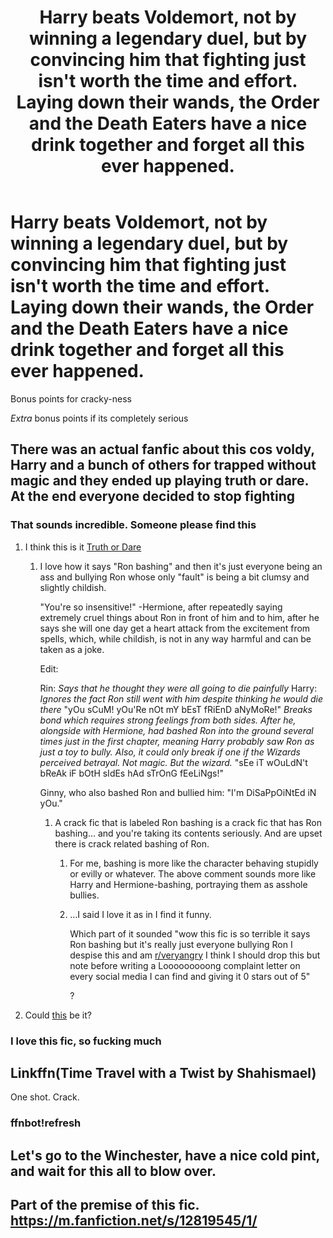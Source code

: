 #+TITLE: Harry beats Voldemort, not by winning a legendary duel, but by convincing him that fighting just isn't worth the time and effort. Laying down their wands, the Order and the Death Eaters have a nice drink together and forget all this ever happened.

* Harry beats Voldemort, not by winning a legendary duel, but by convincing him that fighting just isn't worth the time and effort. Laying down their wands, the Order and the Death Eaters have a nice drink together and forget all this ever happened.
:PROPERTIES:
:Author: MoeLestor2ndComing
:Score: 90
:DateUnix: 1598791937.0
:DateShort: 2020-Aug-30
:FlairText: Prompt
:END:
Bonus points for cracky-ness

/Extra/ bonus points if its completely serious


** There was an actual fanfic about this cos voldy, Harry and a bunch of others for trapped without magic and they ended up playing truth or dare. At the end everyone decided to stop fighting
:PROPERTIES:
:Author: MrMagmaplayz
:Score: 36
:DateUnix: 1598792977.0
:DateShort: 2020-Aug-30
:END:

*** That sounds incredible. Someone please find this
:PROPERTIES:
:Author: RandomStuff3829
:Score: 13
:DateUnix: 1598793634.0
:DateShort: 2020-Aug-30
:END:

**** I think this is it [[https://www.fanfiction.net/s/6045275/1/Truth-or-Dare][Truth or Dare]]
:PROPERTIES:
:Author: erzahahn67
:Score: 10
:DateUnix: 1598798067.0
:DateShort: 2020-Aug-30
:END:

***** I love how it says "Ron bashing" and then it's just everyone being an ass and bullying Ron whose only "fault" is being a bit clumsy and slightly childish.

"You're so insensitive!" -Hermione, after repeatedly saying extremely cruel things about Ron in front of him and to him, after he says she will one day get a heart attack from the excitement from spells, which, while childish, is not in any way harmful and can be taken as a joke.

Edit:

Rin: /Says that he thought they were all going to die painfully/ Harry: /Ignores the fact Ron still went with him despite thinking he would die there/ "yOu sCuM! yOu'Re nOt mY bEsT fRiEnD aNyMoRe!" /Breaks bond which requires strong feelings from both sides. After he, alongside with Hermione, had bashed Ron into the ground several times just in the first chapter, meaning Harry probably saw Ron as just a toy to bully. Also, it could only break if one if the Wizards perceived betrayal. Not magic. But the wizard./ "sEe iT wOuLdN't bReAk iF bOtH sIdEs hAd sTrOnG fEeLiNgs!"

Ginny, who also bashed Ron and bullied him: "I'm DiSaPpOiNtEd iN yOu."
:PROPERTIES:
:Author: Tokimi-
:Score: 11
:DateUnix: 1598817115.0
:DateShort: 2020-Aug-31
:END:

****** A crack fic that is labeled Ron bashing is a crack fic that has Ron bashing... and you're taking its contents seriously. And are upset there is crack related bashing of Ron.
:PROPERTIES:
:Author: heff17
:Score: 5
:DateUnix: 1598823727.0
:DateShort: 2020-Aug-31
:END:

******* For me, bashing is more like the character behaving stupidly or evilly or whatever. The above comment sounds more like Harry and Hermione-bashing, portraying them as asshole bullies.
:PROPERTIES:
:Author: the_geek_fwoop
:Score: 5
:DateUnix: 1598854805.0
:DateShort: 2020-Aug-31
:END:


******* ...I said I love it as in I find it funny.

Which part of it sounded "wow this fic is so terrible it says Ron bashing but it's really just everyone bullying Ron I despise this and am [[/r/veryangry][r/veryangry]] I think I should drop this but note before writing a Looooooooong complaint letter on every social media I can find and giving it 0 stars out of 5"

?
:PROPERTIES:
:Author: Tokimi-
:Score: -1
:DateUnix: 1598857251.0
:DateShort: 2020-Aug-31
:END:


**** Could [[https://m.fanfiction.net/s/11812772/1/Lets-Play-Truth-or-Dare][this]] be it?
:PROPERTIES:
:Author: Lolster239
:Score: 5
:DateUnix: 1598795753.0
:DateShort: 2020-Aug-30
:END:


*** I love this fic, so fucking much
:PROPERTIES:
:Author: Bubba1234562
:Score: 1
:DateUnix: 1598856576.0
:DateShort: 2020-Aug-31
:END:


** Linkffn(Time Travel with a Twist by Shahismael)

One shot. Crack.
:PROPERTIES:
:Author: rohan62442
:Score: 8
:DateUnix: 1598798790.0
:DateShort: 2020-Aug-30
:END:

*** ffnbot!refresh
:PROPERTIES:
:Author: Miqdad_Suleman
:Score: 2
:DateUnix: 1598800790.0
:DateShort: 2020-Aug-30
:END:


** Let's go to the Winchester, have a nice cold pint, and wait for this all to blow over.
:PROPERTIES:
:Author: tduncs88
:Score: 3
:DateUnix: 1598825557.0
:DateShort: 2020-Aug-31
:END:


** Part of the premise of this fic. [[https://m.fanfiction.net/s/12819545/1/]]
:PROPERTIES:
:Author: Shadowclonier
:Score: 1
:DateUnix: 1598809879.0
:DateShort: 2020-Aug-30
:END:
